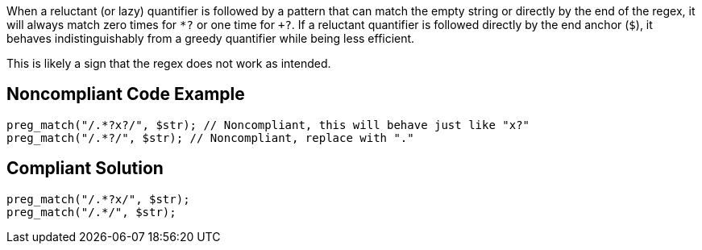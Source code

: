 When a reluctant (or lazy) quantifier is followed by a pattern that can match the empty string or directly by the end of the regex, it will always match zero times for `+*?+` or one time for `++?+`. If a reluctant quantifier is followed directly by the end anchor (`+$+`), it  behaves indistinguishably from a greedy quantifier while being less efficient.

This is likely a sign that the regex does not work as intended.


== Noncompliant Code Example

----
preg_match("/.*?x?/", $str); // Noncompliant, this will behave just like "x?"
preg_match("/.*?/", $str); // Noncompliant, replace with "."
----


== Compliant Solution

----
preg_match("/.*?x/", $str);
preg_match("/.*/", $str);
----


